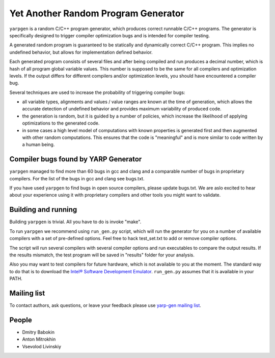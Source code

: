 ====================================
Yet Another Random Program Generator
====================================

``yarpgen`` is a random C/C++ program generator, which produces correct runnable C/C++ programs. The generator is specifically designed to trigger compiler optimization bugs and is intended for compiler testing.

A generated random program is guaranteed to be statically and dynamically correct C/C++ program. This implies no undefined behavior, but allows for implementation defined behavior.

Each generated program consists of several files and after being compiled and run produces a decimal number, which is hash of all program global variable values. This number is supposed to be the same for all compilers and optimization levels. If the output differs for different compilers and/or optimization levels, you should have encountered a compiler bug.

Several techniques are used to increase the probability of triggering compiler bugs:

* all variable types, alignments and values / value ranges are known at the time of generation, which allows the accurate detection of undefined behavior and provides maximum variability of produced code.
* the generation is random, but it is guided by a number of policies, which increase the likelihood of applying optimizations to the generated code.
* in some cases a high level model of computations with known properties is generated first and then augmented with other random computations. This ensures that the code is "meaningful" and is more similar to code written by a human being.

Compiler bugs found by YARP Generator
-------------------------------------

``yarpgen`` managed to find more than 60 bugs in gcc and clang and a comparable number of bugs in proprietary compilers. For the list of the bugs in gcc and clang see bugs.txt.

If you have used ``yarpgen`` to find bugs in open source compilers, please update bugs.txt. We are aslo excited to hear about your experience using it with proprietary compilers and other tools you might want to validate.

Building and running
--------------------

Building ``yarpgen`` is trivial.  All you have to do is invoke "make".

To run ``yarpgen`` we recommend using ``run_gen.py`` script, which will run the generator for you on a number of available compilers with a set of pre-defined options. Feel free to hack test_set.txt to add or remove compiler options.

The script will run several compilers with several compiler options and run executables to compare the output results. If the results mismatch, the test program will be saved in "results" folder for your analysis.

Also you may want to test compilers for future hardware, which is not available to you at the moment. The standard way to do that is to download the `Intel® Software Development Emulator <http://www.intel.com/software/sde>`_. ``run_gen.py`` assumes that it is available in your PATH.

Mailing list
------------

To contact authors, ask questions, or leave your feedback please use `yarp-gen mailing list <https://lists.01.org/mailman/listinfo/yarp-gen>`_.

People
------

* Dmitry Babokin
* Anton Mitrokhin
* Vsevolod Livinskiy
